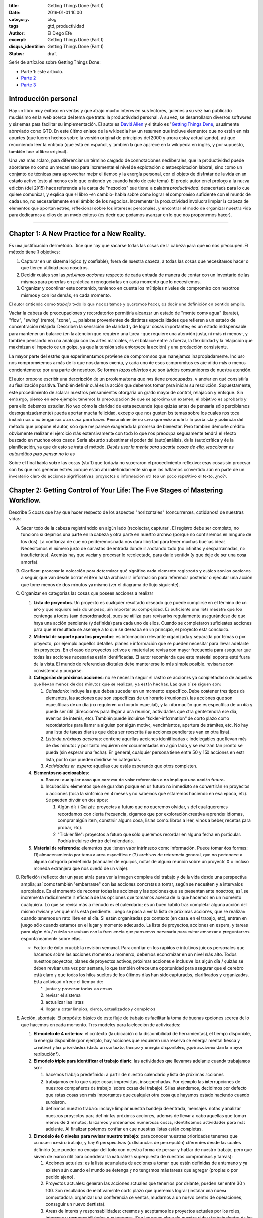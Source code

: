 :title: Getting Things Done (Part I)
:date: 2016-01-01 10:00
:category: blog
:tags: gtd, productividad
:author: El Diego Efe
:excerpt: Getting Things Done (Part I)
:disqus_identifier: Getting Things Done (Part I)
:status: draft

Serie de artículos sobre Getting Things Done:

- Parte 1: este artículo.
- `Parte 2`_
- `Parte 3`_

.. _Parte 2: |filename|/2016-01-01-gtd-part2.rst
.. _Parte 3: |filename|/2016-01-01-gtd-part3.rst

Introducción personal
---------------------

Hay un libro muy exitoso en ventas y que atrajo mucho interés en sus lectores,
quienes a su vez han publicado muchísimo en la web acerca del tema que trata: la
productividad personal. A su vez, se desarrollaron diversos softwares y sistemas
para facilitar su implementación. El autor es `David Allen`_ y el título es
"`Getting Things Done`_, usualmente abreviado como GTD. En este último enlace de
la wikipedia hay un resumen que incluye elementos que no están en mis apuntes
(que fueron hechos sobre la versión original de principios del 2000 y ahora
estoy actualizando), así que recomiendo leer la entrada (que está en español, y
también la que aparece en la wikipedia en inglés, y por supuesto, también leer
el libro original).

Una vez más aclaro, para diferenciar un término cargado de connotaciones
neoliberales, que la productividad puede abordarse no como un mecanismo para
incrementar el nivel de explotación o autoexplotación laboral, sino como un
conjunto de técnicas para aprovechar mejor el tiempo y la energía personal, con
el objeto de disfrutar de la vida en un estado activo (esto al menos es lo que
entiendo yo cuando hablo de este tema). El propio autor en el prólogo a la nueva
edición (del 2015) hace referencia a la carga de "negocios" que tiene la palabra
*productividad*, desacertada para lo que quiere comunicar, y explica que el
libro -en cambio- habla sobre cómo lograr el compromiso suficiente con el mundo
de cada uno, no necesariamente en el ámbito de los negocios. Incrementar la
productividad involucra limpiar la cabeza de elementos que aportan estrés,
reflexionar sobre los intereses personales, y encontrar el modo de organizar
nuestra vida para dedicarnos a ellos de un modo exitoso (es decir que podamos
avanzar en lo que nos proponemos hacer).

------------------------------------------------

Chapter 1: A New Practice for a New Reality.
--------------------------------------------

Es una justificación del método. Dice que hay que sacarse todas las cosas de la
cabeza para que no nos preocupen. El método tiene 3 objetivos:

1. Capturar en un sistema lógico (y confiable), fuera de nuestra cabeza, a todas
   las cosas que necesitamos hacer o que tienen utilidad para nosotros.
2. Decidir cuáles son las *próximas acciones* respecto de cada entrada de manera
   de contar con un inventario de las mismas para ponerlas en práctica o
   renegociarlas en cada momento que lo necesitemos.
3. Organizar y coordinar este contenido, teniendo en cuenta los múltiples
   niveles de compromiso con nosotros mismos y con los demás, en cada momento.

El autor entiende como *trabajo* todo lo que necesitamos y queremos hacer, es
decir una definición en sentido amplio.

Vaciar la cabeza de preocupaciones y recordatorios permitiría alcanzar un estado
de "mente como agua" (karate), "flow", "swing" (remo), "zone", ..., palabras
provenientes de distintas especialidades que refieren a un estado de
concentración relajada. Describen la sensación de claridad y de lograr cosas
importantes; es un estado indispensable para mantener un balance (en la atención
que requiere una tarea -que requiere una atención justa, ni más ni menos-, y
también pensando en una analogía con las artes marciales, es el balance entre la
fuerza, la flexibilidad y la relajación que maximizan el impacto de un golpe, ya
que la tensión sola entorpece la acción) y una producción consistente.

La mayor parte del estrés que experimentamos proviene de compromisos que
manejamos inapropiadamente. Incluso nos comprometemos a más de lo que nos damos
cuenta, y cada uno de esos compromisos es atendido más o menos concientemente
por una parte de nosotros. Se forman *lazos abiertos* que son ávidos
consumidores de nuestra atención.

El autor propone escribir una descripción de un problema/tema que nos tiene
preocupados, y anotar en qué consistiría su finalización positiva. También
definir cuál es la acción que debemos tomar para iniciar su resolución.
Supuestamente, este procedimiento de aclarar nuestros pensamientos otorgaría un
grado mayor de control, relajación y enfoque. Sin embargo, pienso en este
ejemplo: tenemos la preocupación de que se aproxima un examen, el objetivo es
aprobarlo y para ello debemos estudiar. No veo cómo la claridad de esta
secuencia (que quizás antes de pensarla sólo percibíamos desorganizadamente)
pueda aportar mucha felicidad, excepto que nos gusten los temas sobre los cuales
nos toca instruirnos o no tengamos otra cosa para hacer. Personalmente no creo
que esto anule la importancia y potencia del método que propone el autor, sólo
que me parece exagerada la promesa de bienestar. Pero también démosle crédito:
obviamente realizar el ejercicio más extensivamente con todo lo que nos preocupa
seguramente tendrá el efecto buscado en muchos otros casos. Sería absurdo
subestimar el poder del (auto)análisis, de la (auto)crítica y de la
planificación, ya que de esto se trata el método. *Debés usar la mente para
sacarte cosas de ella, reaccionar es automático pero pensar no lo es*.

Sobre el final habla sobre las cosas (stuff) que todavía no superaron el
procedimiento reflexivo: esas cosas sin procesar son las que nos generan estrés
porque están ahí indefinidamente sin que las hallamos convertido aún en parte de
un inventario claro de acciones significativas, proyectos e información util (es
un poco repetitivo el texto, ¿no?).

Chapter 2: Getting Control of Your Life: The Five Stages of Mastering Workflow.
-------------------------------------------------------------------------------

Describe 5 cosas que hay que hacer respecto de los aspectos "horizontales"
(concurrentes, cotidianos) de nuestras vidas:

A. Sacar todo de la cabeza registrándolo en algún lado (recolectar, capturar).
   El registro debe ser completo, no funciona si dejamos una parte en la cabeza
   y otra parte en nuestro archivo (porque no confiaremos en ninguno de los
   dos). La confianza de que no perderemos nada nos dará libertad para tener
   muchas buenas ideas. Necesitamos el número justo de canastas de entrada donde
   ir anotando todo (no infinitas y desparramadas, no insuficientes). Además hay
   que vaciar y procesar lo recolectado, para darle sentido (y que deje de ser
   una cosa amorfa).
#. Clarificar: procesar la colección para determinar qué significa cada elemento
   registrado y cuáles son las acciones a seguir, que van desde borrar el item
   hasta archivar la información para referencia posterior o ejecutar una acción
   que tome menos de dos minutos ya mismo (ver el diagrama de flujo siguiente).

   .. image:: https://c2.staticflickr.com/2/1638/24068590731_d716c0d9bf_b.jpg
      :scale: 100%
      :width: 80%
      :align: center
      :alt: processing
      :target: https://c2.staticflickr.com/2/1638/24068590731_758db2c25e_o.png

#. Organizar en categorías las cosas que poseen acciones a realizar

   #. **Lista de proyectos**. Un proyecto es cualquier resultado deseado que
      puede cumplirse en el término de un año y que requiere más de un paso, sin
      importar su complejidad. Es suficiente una lista maestra que los contenga
      a todos (aún desordenados), pues se utiliza para revisarlos regularmente
      asegurándose de que haya una acción pendiente (y definida) para cada uno
      de ellos. Cuando se completaron suficientes acciones para que el resultado
      se asemeje a lo que se deseaba en un principio, el proyecto está
      concluido.
   #. **Material de soporte para los proyectos**: es información relevante
      organizada y separada por temas o por proyecto, por ejemplo aquellos
      detalles, planes e información que se pueden necesitar para llevar
      adelante los proyectos. En el caso de proyectos activos el material se
      revisa con mayor frecuencia para asegurar que todas las acciones
      necesarias están identificadas. El autor recomienda que este material
      soporte esté fuera de la vista. El mundo de referencias digitales debe
      mantenerse lo más simple posible, revisarse con consistencia y purgarse.
   #. **Categorías de próximas acciones**: no se necesita seguir el rastro de
      acciones ya completadas o de aquellas que llevan menos de dos minutos que
      se realizan, ya están hechas. Las que sí se siguen son:
      
      #. *Calendario*: incluye las que deben suceder en un momento específico.
         Debe contener tres tipos de elementos, las acciones que son específicas
         de un horario (reuniones), las acciones que son específicas de un día
         (no requieren un horario especial), y la información que es específica
         de un día y puede ser útil (direcciones para llegar a una reunión,
         actividades que otra gente tendrá ese día, eventos de interés, etc).
         También puede incluirse "tickler-information" de corto plazo como
         recordatorios para llamar a alguien por algún motivo, vencimientos,
         apertura de trámites, etc. No hay una lista de tareas diarias que deba
         ser reescrita (las acciones pendientes van en otra lista).
      #. *Lista de próximas acciones*: contiene aquellas acciones identificadas e
         indelegables que llevan más de dos minutos y por tanto requieren ser
         documentadas en algún lado, y se realizan tan pronto se pueda (sin
         esperar una fecha). En general, cualquier persona tiene entre 50 y
         150 acciones en esta lista, por lo que pueden dividirse en categorías.
      #. *Actividades en espera*: aquellas que estás esperando que otros
         completen.

   #. **Elementos no accionables**:

      a. Basura: cualquier cosa que carezca de valor referencias o no implique
         una acción futura.
      #. Incubación: elementos que se guardan porque en un futuro no inmediato se
         convertirán en proyectos o acciones (toca la sinfónica en 4 meses y no
         sabemos qué estaremos haciendo en esa época, etc). Se pueden dividir
         en dos tipos:

         #. Algún día / Quizás: proyectos a futuro que no queremos olvidar, y
            del cual queremos recordarnos con cierta frecuencia, digamos que
            por exploración creativa (aprender idiomas, comprar algún item,
            construir alguna cosa, listas como: libros a leer, vinos a beber,
            recetas para probar, etc).
         #. "Tickler file": proyectos a futuro que sólo queremos recordar en
            alguna fecha en particular. Podría incluirse dentro del calendario. 

   #. **Material de referencia**: elementos que tienen valor intrínseco como
      información. Puede tomar dos formas: (1) almacenamiento por tema o area
      específica o (2) archivos de referencia general, que no pertenece a alguna
      categoría predefinida (manuales de equipos, notas de alguna reunión sobre
      un proyecto X o incluso moneda extranjera que nos quedó de un viaje).

#. Reflexión (reflect): dar un paso atrás para ver la imagen completa del
   trabajo y de la vida desde una perspectiva amplia; así como también
   "embarrarse" con las acciones concretas a tomar, según se necesiten y a
   intervalos apropiados. Es el momento de recorrer todas las acciones y las
   opciones que se presentan ante nosotros; así, se incrementa radicalmente la
   eficacia de las opciones que tomamos acerca de lo que hacemos en un momento
   cualquiera. Lo que se revisa más a menudo es el calendario; es un buen hábito
   tras completar alguna acción del mismo revisar y ver qué más está pendiente.
   Luego se pasa a ver la lista de próximas acciones, que se realizan cuando
   tenemos un rato libre en el día. Si están organizadas por contexto (en casa,
   en el trabajo, etc), entran en juego sólo cuando estamos en el lugar y
   momento adecuado. La lista de proyectos, acciones en espera, y tareas para
   algún día / quizás se revisan con la frecuencia que pensemos necesaria para
   evitar empezar a preguntarnos espontaneamente sobre ellas.

   * Factor de éxito crucial: la revisión semanal. Para confiar en los rápidos e
     intuitivos juicios personales que hacemos sobre las acciones momento a
     momento, debemos economizar en un nivel más alto. Todos nuestros proyectos,
     planes de proyectos activos, próximas acciones e inclusive los algún día /
     quizás se deben revisar una vez por semana, lo que también ofrece una
     oportunidad para asegurar que el cerebro está claro y que todos los hilos
     sueltos de los últimos días han sido capturados, clarificados y
     organizados. Esta actividad ofrece el tiempo de:

     #. juntar y procesar todas las cosas
     #. revisar el sistema
     #. actualizar las listas
     #. llegar a estar limpios, claros, actualizados y completos

#. Acción, abordaje. El propósito básico de este fluje de trabajo es facilitar
   la toma de buenas opciones acerca de lo que hacemos en cada momento. Tres
   modelos para la elección de actividades:

   #. **El modelo de 4 criterios**: el contexto (la ubicación o la
      disponibilidad de herramientas), el tiempo disponible, la energía
      disponible (por ejemplo, hay acciones que requieren una reserva de energía
      mental fresca y creativa) y las prioridades (dado un contexto, tiempo y
      energía disponibles, ¿qué acciones dan la mayor retribución?).
   #. **El modelo triple para identificar el trabajo diario**: las actividades
      que llevamos adelante cuando trabajamos son:

      #. hacemos trabajo predefinido: a partir de nuestro calendario y lista
         de próximas acciones
      #. trabajamos en lo que surje: cosas imprevistas, insospechadas. Por
         ejemplo las interrupciones de nuestros compañeros de trabajo (sobre
         cosas del trabajo). Si las atendemos, decidimos por defecto que
         estas cosas son más importantes que cualquier otra cosa que hayamos
         estado haciendo cuando surgieron.
      #. definimos nuestro trabajo: incluye limpiar nuestra bandeja de
         entrada, mensajes, notas y analizar nuestros proyectos para definir
         las próximas acciones, además de llevar a cabo aquellas que toman
         menos de 2 minutos, lanzamos y ordenamos numerosas cosas,
         identificamos actividades para más adelante. Al finalizar podemos
         confiar en que nuestras listas están completas.
   #. **El modelo de 6 niveles para revisar nuestro trabajo**: para conocer
      nuestras prioridades tenemos que conocer nuestro trabajo, y hay 6
      perspectivas (o distancias de percepción) diferentes desde las cuales
      definirlo (que pueden no encajar del todo con nuestra forma de pensar y
      hablar de nuestro trabajo, pero que sirven de marco útil para considerar
      la naturaleza superpuesta de nuestros compromisos y tareas):

      #. Acciones actuales: es la lista acumulada de acciones a tomar, que
         están definidas de antemano y ya existen aún cuando el mundo se
         detenga y no tengamos más tareas que agregar (propias o por pedido
         ajeno).
      #. Proyectos actuales: generan las acciones actuales que tenemos por
         delante, pueden ser entre 30 y 100. Son resultados de relativamente
         corto plazo que queremos lograr (instalar una nueva computadora,
         organizar una conferencia de ventas, mudarnos a un nuevo centro de
         operaciones, conseguir un nuevo dentista).
      #. Areas de interés y responsabilidades: creamos y aceptamos los proyectos
         actuales por los roles, intereses y responsabilidades que tenemos. Son
         las areas clave de nuestra vida y trabajo dentro de las que queremos
         lograr resultados y mantener estándares. No son cosas a completar sino
         criterios para valorar nuestras experiencias y compromisos, para
         mantener el balance y la sustentabilidad mientras trabajamos.
      #. Metas: lo que queremos estar experimentando en las areas de nuestra
         vida y trabajo en 1 o 2 años le agregan otra dimensión a la
         definición de nuestro trabajo.
      #. Vision: proyectar de 3 a 5 años en adelante lleva a pensar en
         categorías más grandes (estrategias de organización, tendencias
         ambientales, circunstancias de transición en el estilo de vida y la
         carrera). También hay que considerar los cambios del mundo externo
         que nos afectarán (tecnología, globalización, tendencias del
         mercado, competencia).
      #. Propósito y principios: la vista más general. ¿Para qué existimos?
         ¿Qué nos importa por sobre todo? Es la descripción definitiva del
         propósito primario de algo.

   .. image:: https://c2.staticflickr.com/2/1669/23524301913_cb595498b0_b.jpg
      :scale: 100%
      :width: 100%
      :align: center
      :alt: processing - otro diagrama
      :target: https://c2.staticflickr.com/2/1669/23524301913_7f9bd911ab_o.png

Chapter 3: Getting Projects Creatively Under Way: The Five Phases of Project Planning.
--------------------------------------------------------------------------------------

Describe el modo "natural" (y correcto) de hacer las cosas, que incluye: a)
definir propósitos y principios; b) imaginar los resultados deseados; c)
tormenta de ideas; d) organización; e) identificación de las acciones a
realizar.

Luego el modo no-natural o tradicional, que no funciona y que consiste en
comenzar pidiendo "buenas" ideas (lo que produce bloqueos, ya que hay que tratar
de tener muchas ideas, incluso malas, por lo que debería dejarse para cuando
haya más avances), armar objetivos y outlines que carecen de claridad e
incrementan el estrés.

También el modo reactivo, que es el modo que surge tras la desconfianza que
genera el modo no-natural de planificar, que predomina. Implica que surjan
crisis y que la respuesta sea trabajar más, con más gente y con un estrés
creciente. 

Luego presenta las 5 fases correctas:

1. definir **propósitos** (*why*) e identificar **principios** (valores)

   #. *propósitos*: clarifica qué es un resultado exitoso, genera criterios para
      la toma de decisiones, alinea recursos, motiva, aclara enfoques, expande
      las opciones.
   #. *principios* (valores): se determina preguntando por ejemplo "¿cuáles son
      los límites a la libertad de acción para resolver el proyecto?, ¿qué
      conducta arruinaría lo que quiero y cómo la prevengo?, ¿cómo queremos o
      necesitamos trabajar con los demás para asegurar el éxito de la tarea?,
      ¿qué comportamientos son aceptables?, ¿cómo debemos actuar para sacar lo
      mejor de nosotros? Mientras los propósitos proveen el juicio y la
      dirección, los principios definen los parámetros de acción y los criterios
      de excelencia de la conducta.
#. **visión**: definir en qué consiste el éxito de un proyecto delineando la
   imagen de lo que debe ocurrir para considerarlo terminado (*what*). La visión
   provee un modelo del resultado final. ¿Cómo será realmente el proyecto o la
   situación cuando se produzca exitosamente? Por ejemplo: los estudiantes del
   curso se muestran capaces de aplicar lo que aprendieron.

   #. enfoque: nuestro cerebro tiene la capacidad de concentrarse de modo tal que
      advierte cosas con mayor precisión. Estar enfocados favorece la creación de
      ideas y de patrones de pensamiento, e incluso nuestra fisiología responde a
      una imagen en nuestra cabeza como si fuera real. Es una tecla que enciende
      nuestra percepción de las ideas y los datos. Tenemos la habilidad de buscar,
      programada por aquello en lo que nos concentramos y, más primariamente, con
      aquello con lo que nos identificamos. Advertimos sólo lo que coincide con
      nuestro sistema de creencias interno y con los contextos que hemos
      identificado (son los paradigmas que tenemos incorporados). Algo automático y
      extraordinario sucede en nuestra cabeza cuando creamos y nos enfocamos en una
      imagen clara de lo que queremos.
   #. clarificar resultados: no veremos cómo hacer las cosas hasta que nos vemos
      haciéndolas. Frecuentemente necesitamos lograr algo en la cabeza para después
      volverlo realidad. Es dificultoso conseguirlo si no tenemos referencias
      suficientes y experiencia en el tema que abordamos. Tenemos problemas
      imaginando algo que nunca hicimos, a menos que alguien nos muestre cómo
      llegar allí (¡por eso es bueno youtube!). Necesitamos definir y redefinir
      constantemente lo que estamos tratando de lograr en muchos niveles
      diferentes, y relocalizar nuestros recursos consistentemente para completar
      estas tareas tan efectiva y eficientemente como sea posible. Pensar en cómo
      sería un escenario exitoso también nos motiva.

#. **tormenta de ideas** (*how*): para alcanzar los resultados deseados
   empezamos a imaginar el modo de llegar a ellos, se nos empiezan a ocurrir
   ideas pero desordenadamente, ideas de diversa calidad. Escribirlas o
   capturarlas de algún modo puede potenciar nuestra productividad y nuestro
   pensamiento.

   #. capturar y expresar nuestras ideas permite guardarlas para recién después
      ver cómo encajan. Hay muchas técnicas (una popular es "mind mapping", de
      Tony Buzan), pero cualquiera nos puede servir.
   #. cognición distribuida: al capturar las ideas podemos generar nuevas, como
      si dejáramos lugar en la mente para que se nos ocurran más cosas. Al
      externalizarlas creamos un "cerebro expandido".
   #. técnicas para la tormenta de ideas:

      - no juzgar, desafiar, evaluar o criticar: evitar la autocensura, jugar.
      - perseguir la cantidad, no la calidad: a veces podemos darnos cuenta de
        que una idea es buena recién después.
      - colocar el análisis y la organización en un segundo plano

#. **organización** de las ideas: una vez plasmadas, advertiremos relaciones
   naturales y estructuras, podremos identificar componentes y subcomponentes,
   secuencias de eventos y/o prioridades. El pensamiento creativo no se agota en
   esta fase sino que toma otra forma: una vez que identificamos la estructura
   básica, nuestra mente empieza a tratar de llenar los baches o de expandir la
   estructura.

   * Las bases de la organización. Los pasos clave:

     - identificar las piezas significativas.
     - ordenarlas por (una o más):
       + componentes
       + secuencias
       + prioridades
     - detallar hasta el grado requerido

#. Selección de **próximas acciones**: la pregunta sobre qué acción llevar
   adelante físicamente, si no tuviésemos otra cosa que hacer, testea la madurez
   de nuestro pensamiento acerca del proyecto. Si no estamos en condiciones de
   responderla es porque todavía podemos exprimir aún más los pasos anteriores.

   *Lo básico*:

   - decidir las próximas acciones para cada una de las partes móviles
     presentes en el proyecto.
   - decidir las siguientes acciones en el proceso de planificación, si es
     necesario.

   *Activar las partes móviles*. Un proyecto está listo para implementarse si se
   han decidido las próximas acciones en cada frente que se puede llevar
   adelante sin requerir de otros componentes previos. A veces sólo puede
   avanzarse en un solo aspecto, pues los demás dependen de él.

   *¿Más planificación?* A veces necesitamos más planificación para sentirnos
   cómodos con lo que sigue. Esto es en sí mismo una acción a llevar adelante:
   esbozar más ideas. El hábito de clarificar las próximas acciones de los
   proyectos, sin importar cuál es la situación, es fundamental para mantenerse
   en un estado de control relajado.

   *Cuando la próxima acción es la de otro*. Cuando le toca a otra persona la
   siguiente acción de un proyecto, debemos clarificar a quién le corresponde
   (para lo cual usamos la lista de acciones en espera).

   **¿Cuánta planificación necesitamos?** Necesitamos la planificación
   suficiente para sacarnos el proyecto de la cabeza. El autor estima un 80% de
   proyectos sencillos (que cumplen con la definición de ser resultados deseados
   que se obtienen con más de un solo paso, y que no necesitan más que un
   listado de resultados y próximas acciones). ¿Necesitamos un plomero?
   ¿Comprar e instalar una nueva impresora? Igual haremos la planificación
   completa en todos ellos, pero sólo en nuestra cabeza, y sólo lo suficiente
   para reconocer las próximas acciones, llevarlas adelante hasta completarlo.
   Otro 15% pueden requerir alguna forma externa de tormenta de ideas (en un
   papel o software). Planificación de agenda de reuniones, vacaciones, una
   charla a la cámara de comercio local. El 5% final de proyectos requieren la
   aplicación deliberada del modelo de planificación natural.

   **¿Necesitamos mayor claridad?** Si esto es lo que necesitamos, deberemos
   llevar nuestro pensamiento hacia arriba en la escala de planificación. Muchas
   veces estamos muy ocupados pero igual experimentamos confusión  y falta de
   una dirección clara. Necesitamos revisar el plan o crear uno (organizarnos).
   Si hay falta de claridad en el nivel de planificación, seguramente
   necesitamos más tormenta de ideas para generar suficiente inventario de ideas
   y datos para crear confianza en el plan. Si la tormenta de ideas se aplaca
   con pensamientos borrosos, el foco se debe dirigir de vuelta hacia la visión
   de resultados. Etc.

   **¿Necesitamos que ocurran más cosas?** Entonces debemos movernos hacia abajo
   en el modelo. Podemos tener entusiasmo acerca del propósito del proyecto pero
   al mismo tiempo resistencia a materializar lo que lleva a su cumplimiento en
   el mundo real. Quizás falte tormenta de ideas para encontrar nuevos cómo.  

.. _David Allen: https://es.wikipedia.org/wiki/David_Allen
.. _Getting Things Done: https://es.wikipedia.org/wiki/Getting_Things_Done
